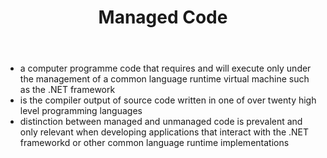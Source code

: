 #+TITLE: Managed Code

- a computer programme code that requires and will execute only under the management of a common language runtime virtual machine such as the .NET framework
- is the compiler output of source code written in one of over twenty high level programming languages
- distinction between managed and unmanaged code is prevalent and only relevant when developing applications that interact with the .NET frameworkd or other common language runtime implementations
